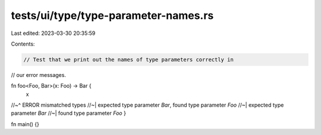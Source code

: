 tests/ui/type/type-parameter-names.rs
=====================================

Last edited: 2023-03-30 20:35:59

Contents:

.. code-block:: rs

    // Test that we print out the names of type parameters correctly in
// our error messages.

fn foo<Foo, Bar>(x: Foo) -> Bar {
    x
//~^ ERROR mismatched types
//~| expected type parameter `Bar`, found type parameter `Foo`
//~| expected type parameter `Bar`
//~| found type parameter `Foo`
}

fn main() {}


